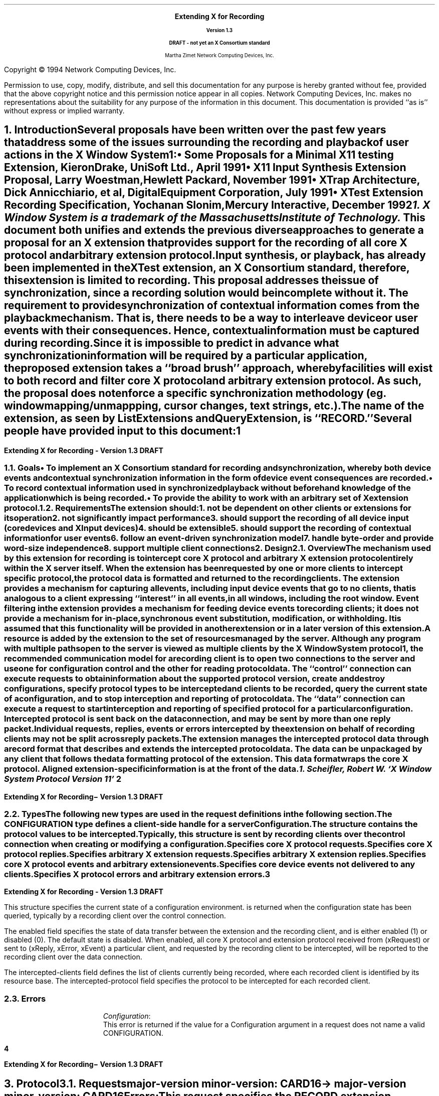 .\" $XConsortium: record.ms,v 1.1 94/04/11 22:51:03 rws Exp $
.\" Use tbl, -ms and macros.t
.\" -----------------------------------------------
.de Ip
.IP \(bu 3
..
.de Is
.IP \(sq 3
..
.de Cs
.IP
.nf
.ft CW
..
.de Ce
.ft P
.fi
..
.de Bu
.br
.ti +.5i
.ie \\n(.$ \\$1
.el \\(bu
..
.\"     These macros should select a typewriter font if you have one.
.de LS
.KS
.DS
.ps -2
.vs -2
.ft CW
.ta .25i .5i .75i 1.0i 1.25i 1.5i 1.75i 2.0i 2.25i 2.5i 2.75i 3.0i 
..
.de LE
.ft R
.ps +2
.ps +2
.DE
.KE 
..
.\"
.EH ''''
.OH ''''
.EF ''''
.OF ''''
.fi 
.ps 11
.nr PS 11
\&
.sp 8
.ce 50
\s+3\fBExtending X for Recording\fP\s-3
.sp
\fBVersion 1.3\fP
.sp
\fBDRAFT - not yet an X Consortium standard\fR
.sp 6
Martha Zimet
Network Computing Devices, Inc.
.ce 0
.bp
.br
\&
.sp 15
.ps 9
.nr PS 9
.fi 
.LP
Copyright \(co 1994 Network Computing Devices, Inc.
.LP
Permission to use, copy, modify, distribute, and sell this
documentation for any purpose is hereby granted without fee,
provided that the above copyright notice and this permission
notice appear in all copies.  Network Computing Devices, Inc.
makes no representations about the suitability for any purpose
of the information in this document.  This documentation is
provided ``as is'' without express or implied warranty.
.ps 11
.nr PS 11
.bp 1
.EH '\fBExtending X for Recording - Version 1.3\fP''\fBDRAFT\fP'
.OH '\fBExtending X for Recording\- Version 1.3\fP''\fBDRAFT\fP'
.OF ''\fB % \fP''
.EF ''\fB % \fP''
.hy 14
.nr LL 6.5i
.ll 6.5i 
.NH 1
Introduction
.XS
\*(SN Introduction
.XE
.LP
Several proposals have been written over the past few years that address some 
of the issues surrounding the recording and playback of user actions 
in the X Window System\s-4\u1\d\s0:
.Ip
\fISome Proposals for a Minimal X11 testing Extension\fP, 
Kieron Drake, UniSoft Ltd., April 1991
.Ip
\fIX11 Input Synthesis Extension Proposal\fP, Larry Woestman,
Hewlett Packard, November 1991
.Ip
\fIXTrap Architecture\fP, Dick Annicchiario, et al, Digital Equipment Corporation, 
July  1991
.Ip
\fIXTest Extension Recording Specification\fP, Yochanan Slonim, 
Mercury Interactive, December 1992
.FS
1. X Window System is a trademark of the Massachusetts Institute of
Technology.
.FE
.LP
This document both unifies and extends the previous diverse approaches to 
generate a proposal for an X extension that provides support for the recording 
of all core X protocol and arbitrary extension protocol. 
.LP
Input synthesis, or playback, has already been implemented in the XTest 
extension, an X Consortium standard, therefore, this extension 
is limited to recording.  This proposal addresses the issue of synchronization, 
since a recording solution would be incomplete without it.  The requirement to 
provide  synchronization of contextual information comes from the playback 
mechanism.  That is, there needs to be a way to interleave device or user 
events with their consequences.  Hence, contextual information must be 
captured during recording.  
.LP
Since it is impossible to predict in advance what synchronization information 
will be required by a particular application, the proposed extension takes 
a ``\fIbroad brush\fP'' approach, whereby facilities will exist to both record 
and filter core X protocol and arbitrary extension protocol.  As such, the 
proposal does not enforce a specific synchronization methodology (eg. window 
mapping/unmappping, cursor changes, text strings, etc.). 
.LP
The name of the extension, as seen by ListExtensions and QueryExtension, is ``RECORD.''  
.LP
Several people have provided input to this document:
.LP
.TS
box center tab(|);
l  l.

Robert Chesler | Absol-puter
Kieron Drake   | UniSoft Ltd. 
Marc Evans     | Synergytics
Jim Fulton     | NCD
Ken Miller     | DEC
Bob Scheifler  | X Consortium 

.TE
.bp 

.NH 2
Goals
.XS
\*(SN Goals
.XE 
.LP
.RS
.Ip
To implement an X Consortium standard for recording and synchronization,  
whereby both device events and contextual synchronization information in the 
form of device event consequences are recorded. 
.Ip 
To record contextual information used in synchronized playback 
without beforehand knowledge of the application which is being recorded.
.Ip
To provide the ability to work with an arbitrary set of X extension protocol.
.RE
.NH 2
Requirements
.XS
\*(SN Requirements
.XE 
.LP
The extension should:
.RS
.IP 1. 
not be dependent on other clients or extensions for its operation
.IP 2. 
not significantly impact performance
.IP 3. 
should support the recording of all device input (core 
devices and XInput devices)
.IP 4. 
should be extensible
.IP 5. 
should support the recording of contextual information for user events
.IP 6. 
follow an event-driven synchronization model
.IP 7. 
handle byte-order and provide word-size independence 
.IP 8. 
support multiple client connections
.RE 

.NH 1
Design
.XS
\*(SN Design 
.XE
.NH 2
Overview
.XS
\*(SN Overview
.XE
.LP
The mechanism used by this extension for recording is to intercept core X protocol and arbitrary X extension protocol entirely 
within the X server itself.  When the extension has been requested by one 
or more clients to intercept specific protocol, the protocol data is 
formatted and returned to the recording clients.  The extension provides 
a mechanism for capturing all events, including input device events 
that go to no clients, that is analogous to a client expressing  ``interest'' 
in all events, in all windows, including the root window.  Event filtering 
in the extension provides a mechanism for feeding device events to 
recording clients; it does not provide a mechanism for in-place, 
synchronous event substitution, modification, or withholding.  It is 
assumed that this functionality will be provided in another extension 
or in a later version of this extension.  
.LP
A 
.PN "Configuration"  
resource is added by the extension to the set of resources managed by 
the server.  Although any program with multiple paths open to the server 
is viewed as multiple clients by the X Window System protocol\s-4\u1\d\s0, 
the recommended communication model for a recording client is to open 
two connections to the server and use one for configuration control and 
the other for reading protocol data.   The ``control'' connection can 
execute requests to obtain information about the supported protocol version, create and destroy configurations, specify protocol types to be intercepted 
and clients to be recorded, query the current state of a 
configuration, and to stop interception and reporting of protocol data.   
The ``data'' connection can execute a request to start interception 
and reporting of specified protocol for a particular configuration.  
Intercepted protocol is sent back on the data connection, and may be 
sent by more than one reply packet.  Individual requests, replies, events 
or errors intercepted by the extension on behalf of recording clients 
may not be split across reply packets.   
.LP
The extension manages the intercepted protocol data through a record format 
that describes and extends the intercepted protocol data.  The data can be 
unpackaged by any client that follows the data formatting protocol of 
the extension.  This data format wraps the core X protocol.  
Aligned extension-specific information is at the front of the data. 
.FS
1. Scheifler, Robert W. `X Window System Protocol Version 11' 
.FE
.bp 

.NH 2 
Types
.XS
\*(SN Types
.XE
.sp 2 
.LP
The following new types are used in the request definitions in the 
following section.
.LP
.TS
tab(@);
l l.
CONFIGURATION:@XID     
.TE
.LP
The CONFIGURATION type defines a client-side handle for a server 
\fBConfiguration\fP.  


.LP
.TS
tab(@);
l l.
RANGE:@\s+2[\s0\fIfirst\fP, \fIlast\fP: CARD8\s+2]\s0
RANGE16:@\s+2[\s0\fIfirst\fP, \fIlast\fP: CARD16\s+2]\s0
EXTRANGE:@\s+2[\s0\fImajor\fP\^: CARD8, \fIminor\fP: LISTofRANGE16\s+2]\s0   
.TE
.LP
.TS
tab(@);
l l l.
RECORDFLAGS:@\s+2[\s0\fIcore-requests\fP:@LISTofRANGE
@\fIcore-replies\fP:@LISTofRANGE
@\fIext-requests\fP:@LISTofEXTRANGE
@\fIext-replies\fP:@LISTofEXTRANGE
@\fIevents\fP:@LISTofRANGE
@\fIunsent-events\fP:@LISTofRANGE
@\fIerrors\fP:@LISTofRANGE\s+2]\s0         
.TE
.LP
The  
.PN RECORDFLAGS 
structure contains the protocol values to be intercepted.  Typically, 
this structure is sent by recording clients over the control connection 
when creating or modifying a configuration.
.IP
.PN "core-requests"  
.br 
Specifies core X protocol requests.   
.IP 
.PN "core-replies"
.br 
Specifies core X protocol replies.  
.IP
.PN "ext-requests"  
.br 
Specifies arbitrary X extension requests.  
.IP 
.PN "ext-replies"
.br 
Specifies arbitrary X extension replies.  
.IP 
.PN "events"
.br 
Specifies core X protocol events and arbitrary extension events. 
.IP 
.PN "unsent-events"
.br 
Specifies core device events not delivered to any clients. 
.IP 
.PN "errors" 
.br
Specifies X protocol errors and arbitrary extension errors.  
.bp
  
.LP
.TS
tab (@) ;
l l l.
RECORDSTATE:@\s+2[\s0\fIenabled\fP:@BOOL
@\fIintercepted-clients\fP:@LISTofCARD32
@\fIintercepted-protocol\fP:@LISTofRECORDFLAGS\s+2]\s0
.TE 
.LP
This structure specifies the current state of a configuration 
environment.   
.PN "RECORDSTATE" 
is returned when the configuration state has been queried, typically by a 
recording client over the control connection.  
.LP
The enabled field specifies the state of data transfer between the extension 
and the recording client, and is either enabled (1) or disabled (0).  The 
default state is disabled.  When enabled, all core X protocol and 
extension protocol received from (xRequest) or sent to (xReply, xError, 
xEvent) a particular client, and requested by the recording client to 
be intercepted, will be reported to the recording client over the 
data connection.  
.LP
The intercepted-clients field defines the list of clients currently being 
recorded, where each recorded client is identified by its resource base.  
The intercepted-protocol field specifies the protocol to be intercepted 
for each recorded client.  

.NH 2
Errors
.LP
.IP
\fIConfiguration\fP\^:
.br
This error is returned if the value for a Configuration argument 
in a request does not name a valid CONFIGURATION.  
.bp 

.NH 1
Protocol
.XS
\*(SN Protocol
.XE
.NH 2
Requests 
.XS
\*(SN Requests
.XE
.sp 
.LP
.PN "QueryVersion"
.TA .75i
.ta .75i
.IP 
\fImajor-version\fP\, \fIminor-version\fP\^: CARD16  
.LP 
\(-> 
.IP
\fImajor-version\fP\, \fIminor-version\fP\^: CARD16
.br
.IP
Errors:  
.LP
This request specifies the RECORD extension protocol version the client 
would like to use.  When the specified protocol version is supported 
by the extension, the protocol version the server expects from the 
client is returned.  Clients should use this request before other RECORD 
extension requests.  If this request is not the first extension request 
executed, the protocol version used by the extension is implementation 
dependent.  
.LP
This request determines whether or not the RECORD extension protocol 
version specified by the client is supported by the extension.  If the 
extension supports the version specified by the client, this version number 
should be returned.  If the client has requested a higher version than is 
supported by the server, the server's highest version should be returned.  
Otherwise, if the client has requested a lower version than is supported
by the server, the server's lowest version should be returned.  This document 
defines major version one (1), minor version zero (0).  

.LP
.PN "CreateConfiguration"
.TA .75i
.ta .75i
.IP 
\fIid\fP\^: CONFIGURATION
.IP
\fIid-base\fP\^: CARD32
.IP
\fIflags\fP\^: RECORDFLAGS  
.br 
.IP
Errors:   
.PN Match , 
.PN Value , 
.PN Alloc  
.LP
This request creates a new 
.PN Configuration  
object within the server and assigns identifier id to it.  
Typically, this request is used by a recording client over the control 
connection to express interest in specific core X protocol and X 
extension protocol to be intercepted by the extension for a particular client. 
.LP   
The id-base argument is the resource identifier base sent to a client 
from the server in the connection setup reply, and hence, identifies the 
client to be recorded.  An id-base of zero (0) specifies the 
configuration values will apply to the set of clients that includes 
all current client connections and all future client connections.  
The flags argument specifies the values of the configuration environment, respective to the recorded client or clients.   
.LP
The error 
.PN "Match" 
is returned when the id-base argument does not identify a client connection.   
.PN "Value" 
is returned when a value specified falls outside of the accepted range.   
.PN "Alloc" 
is returned when the extension is unable to allocate the necessary 
resources. 

.LP
.PN "ChangeConfiguration"
.TA .75i
.ta  .75i
.IP
\fIconfiguration\fP\^: CONFIGURATION
.IP
\fIid-base\fP\^: CARD32
.IP
\fIflags\fP\^: RECORDFLAGS
.IP
\fIadd\fP\^:  BOOL   
.br 
.IP
Errors: 
.PN Match ,  
.PN Value , 
.PN Alloc , 
.PN Configuration  
.LP
Typically, this request is used by a recording client over the control connection to modify the specific protocol and to add or delete clients 
from the set of clients to be intercepted by the extension.  
.LP   
The id-base argument is the resource identifier base sent to a client 
from the server in the connection setup reply, and hence, identifies the 
client to be recorded.  An id-base of zero (0) specifies the 
configuration values will apply to the set of clients that includes 
all current client connections and all future client connections.  
The flags argument specifies the configuration values, respective 
to the recorded client or clients.   
.LP
The add argument specifies whether to add or delete the client, specified 
by id-base, from the configuration.  When add is ``True' and the client is 
not associated with the configuration, the configuration values are assigned 
to the client and the client is associated with the configuration.  When add 
is ``True' and the client is already associated with the configuration, the 
new configuration values specified by the flags argument are assigned to 
the client.   When add is ``False' the client is deleted from the set of 
clients associated with the configuration.  
.LP 
The error 
.PN "Match" 
is returned when the id-base argument does not identify a client connection. 
.PN "Value" 
is returned when a value specified falls outside of the accepted range.  
.PN "Alloc" 
is returned when the extension is unable to allocate the necessary 
resources.  When the configuration argument is not valid, a 
.PN Configuration 
error is returned.
  
.LP 
.PN "GetConfiguration"
.TA .75i
.ta  .75i
.IP
\fIconfiguration\fP\^: CONFIGURATION 
.LP 
\(->\(pl 
.IP
\fInum-clients\fP\^: CARD32
.IP
\fIstate\fP\^: RECORDSTATE
.br
.IP
Errors:
.PN Configuration 
.LP
This request queries the current state of a configuration and is typically used 
by a recording client over the control connection.  This request always 
returns the number of clients currently being recorded.  When the number of recorded clients is greater than zero (0), the current configuration 
environment is returned, consisting of the data transfer state, the list of 
recorded clients and the protocol values intercepted for each client.  
When the number of recorded clients is equal to zero (0), the current environment is returned, consisting only of the data transfer state.    
.LP
When the configuration argument is not valid, a 
.PN Configuration 
error is returned. 
 
.LP 
.PN "EnableConfiguration"
.TA .75i
.ta  .75i
.IP
\fIconfiguration\fP\^: CONFIGURATION
.LP 
\(->\(pl  
.IP
\fIreplies-following-hint\fP\^:  CARD32
.IP 
\fIdirection\fP\^:  {FromClient, FromServer} 
.IP
\fIclient-swapped\fP\^:  BOOL 
.IP
\fIid-base\fP\^:  CARD32 
.IP
\fIclient-seq\fP\^:  CARD32
.IP
\fIclient-req\fP\^:  CARD32
.IP 
\fIdata\fP\^: LISTofCARD8
.br 
.IP
Errors:  
.PN Match , 
.PN Alloc , 
.PN Configuration
.LP
This request specifies to enable data transfer between the recording client 
and the extension, and returns the protocol data the recording client 
has previously expressed interest in.  Typically, this request will be 
executed by the recording client over the data connection. 
.LP
Once the extension completes processing this request, it begins intercepting 
and reporting to the recording client all core and extension protocol 
received from or sent to clients associated with the configuration that the recording client has expressed interest in.  All intercepted protocol data 
is returned in the byte-order of the recorded client.  Therefore, 
recording clients are responsible for all byte swapping, if required.   
More than one recording client cannot enable data transfer on the 
same configuration at the same time.    
.LP
The replies-following-hint contains a positive value that specifies the 
number of replies that are likely, but not required, to follow.  When the 
disable request is made over the control connection, the reply is sent over 
the data connection with replies-following-hint set to zero, 
indicating the end of the reply sequence.  Direction is set to the direction 
of the protocol data, which is either from the client (xRequest), or from 
the server (xReply, xError, xEvent).  Client-swapped is ``True'' if the 
byte order of the client being recorded is swapped relative to the server; otherwise, client-swapped is ``False.'' Id-base is the resource identifier 
base sent to the client from the server in the connection setup reply, 
and hence, identifies the client being recorded.  Client-seq is set to 
the sequence number of the request just processed by the server on behalf 
of the recorded client and  client-req is set to the number of the request. 
.LP
The error 
.PN "Match" 
is returned when data transfer is already enabled.    
.PN "Alloc" 
is returned when the extension is unable to allocate the necessary 
resources.   When the configuration argument is not valid, a 
.PN Configuration 
error is returned. 
  
.LP 
.PN "DisableConfiguration"
.TA .75i
.ta  .75i
.IP
\fIconfiguration\fP\^: CONFIGURATION
.br 
.IP
Errors:  
.PN Value , 
.PN Alloc , 
.PN Configuration
.LP
This request is typically executed by the recording client over the 
control connection.  This request directs the extension to discontinue 
data transfer between the extension and the recording client and 
disable protocol reporting on the data connection that is currently 
enabled.   Once the extension completes processing this request, no 
protocol received from or sent to the client will be reported. 
.LP
The error   
.PN "Alloc" 
is returned when the extension is unable to allocate the necessary 
resources.   When the configuration argument is not valid, a 
.PN Configuration 
error is returned.
 
.LP
.PN "FreeConfiguration"
.TA .75i
.ta .75i
.IP 
\fIconfiguration\fP\^: CONFIGURATION
.br
.IP
Errors:  
.PN Configuration 
.LP 
This request deletes the association between the resource ID and the 
configuration and destroys the configuration.  If enabled for the 
configuration, data transfer between the extension and any recording 
clients will be discontinued.  All client connections that have enabled 
data transfer for the configuration will be released.  
.LP
A configuration is 
destroyed automatically when the connection to the creating client is 
closed down and the close-down mode is \fBDestroyAll\fP.  When the 
configuration argument is not valid, a 
.PN Configuration 
error is returned.
